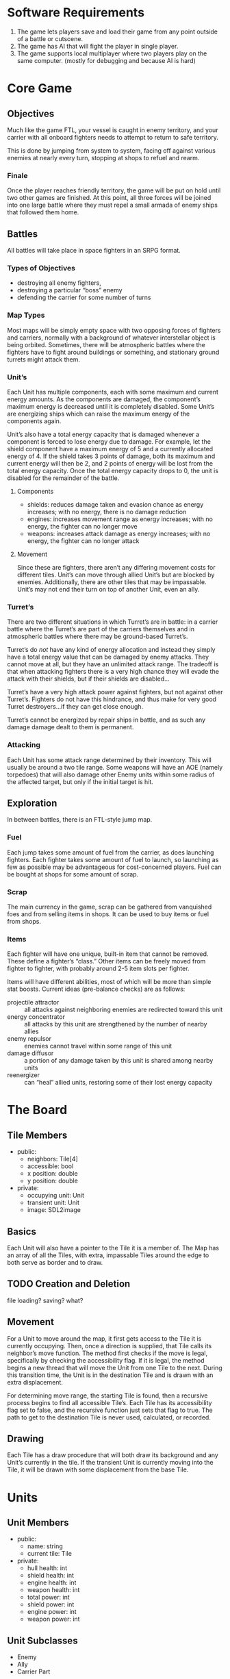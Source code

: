 * Software Requirements
1. The game lets players save and load their game from any point outside of a
   battle or cutscene.
2. The game has AI that will fight the player in single player.
3. The game supports local multiplayer where two players play on the same
   computer. (mostly for debugging and because AI is hard)
* Core Game
** Objectives
Much like the game FTL, your vessel is caught in enemy territory, and your
carrier with all onboard fighters needs to attempt to return to safe territory.

This is done by jumping from system to system, facing off against various
enemies at nearly every turn, stopping at shops to refuel and rearm.
*** Finale
Once the player reaches friendly territory, the game will be put on hold until
two other games are finished. At this point, all three forces will be joined
into one large battle where they must repel a small armada of enemy ships that
followed them home.
** Battles
All battles will take place in space fighters in an SRPG format.
*** Types of Objectives
- destroying all enemy fighters,
- destroying a particular “boss” enemy
- defending the carrier for some number of turns
*** Map Types
Most maps will be simply empty space with two opposing forces of fighters and
carriers, normally with a background of whatever interstellar object is being
orbited. Sometimes, there will be atmospheric battles where the fighters have to
fight around buildings or something, and stationary ground turrets might attack
them.
*** Unit’s
Each Unit has multiple components, each with some maximum and current energy
amounts. As the components are damaged, the component’s maximum energy is
decreased until it is completely disabled. Some Unit’s are energizing ships
which can raise the maximum energy of the components again.

Unit’s also have a total energy capacity that is damaged whenever a component is
forced to lose energy due to damage. For example, let the shield component have
a maximum energy of 5 and a currently allocated energy of 4. If the shield takes
3 points of damage, both its maximum and current energy will then be 2, and 2
points of energy will be lost from the total energy capacity. Once the total
energy capacity drops to 0, the unit is disabled for the remainder of the
battle.
**** Components
- shields: reduces damage taken and evasion chance as energy increases; with no
  energy, there is no damage reduction
- engines: increases movement range as energy increases; with no energy, the
  fighter can no longer move
- weapons: increases attack damage as energy increases; with no energy, the
  fighter can no longer attack
**** Movement
Since these are fighters, there aren’t any differing movement costs for
different tiles. Unit’s can move through allied Unit’s but are blocked by
enemies. Additionally, there are other tiles that may be impassable. Unit’s may 
not end their turn on top of another Unit, even an ally.
*** Turret’s
There are two different situations in which Turret’s are in battle: in a carrier
battle where the Turret’s are part of the carriers themselves and in atmospheric
battles where there may be ground-based Turret’s.

Turret’s do /not/ have any kind of energy allocation and instead they simply 
have a total energy value that can be damaged by enemy attacks. They cannot move
at all, but they have an unlimited attack range. The tradeoff is that when 
attacking fighters there is a very high chance they will evade the attack with
their shields, but if their shields are disabled…

Turret’s have a very high attack power against fighters, but not against other
Turret’s. Fighters do not have this hindrance, and thus make for very good
Turret destroyers…if they can get close enough.

Turret’s cannot be energized by repair ships in battle, and as such any damage 
damage dealt to them is permanent.
*** Attacking
Each Unit has some attack range determined by their inventory. This will usually
be around a two tile range. Some weapons will have an AOE (namely torpedoes)
that will also damage other Enemy units within some radius of the affected 
target, but only if the initial target is hit.
** Exploration
In between battles, there is an FTL-style jump map.
*** Fuel
Each jump takes some amount of fuel from the carrier, as does launching
fighters. Each fighter takes some amount of fuel to launch, so launching as few
as possible may be advantageous for cost-concerned players. Fuel can be bought
at shops for some amount of scrap.
*** Scrap
The main currency in the game, scrap can be gathered from vanquished foes and
from selling items in shops. It can be used to buy items or fuel from shops.
*** Items
Each fighter will have one unique, built-in item that cannot be removed. These
define a fighter’s “class.” Other items can be freely moved from fighter to
fighter, with probably around 2-5 item slots per fighter.

Items will have different abilities, most of which will be more than simple stat
boosts. Current ideas (pre-balance checks) are as follows:
- projectile attractor :: all attacks against neighboring enemies are redirected
     toward this unit
- energy concentrator :: all attacks by this unit are strengthened by the number
     of nearby allies
- enemy repulsor :: enemies cannot travel within some range of this unit
- damage diffusor :: a portion of any damage taken by this unit is shared among
     nearby units
- reenergizer :: can “heal” allied units, restoring some of their lost energy
     capacity
* The Board
** Tile Members
- public:
  + neighbors: Tile[4]
  + accessible: bool
  + x position: double
  + y position: double
- private:
  + occupying unit: Unit
  + transient unit: Unit
  + image: SDL2image
** Basics
Each Unit will also have a pointer to the Tile it is a member of. The Map has an
array of all the Tiles, with extra, impassable Tiles around the edge to both
serve as border and to draw.
** TODO Creation and Deletion
file loading? saving? what?
** Movement
For a Unit to move around the map, it first gets access to the Tile it is
currently occupying. Then, once a direction is supplied, that Tile calls its
neighbor’s move function. The method first checks if the move is legal,
specifically by checking the accessibility flag. If it is legal, the method
begins a new thread that will move the Unit from one Tile to the next. During
this transition time, the Unit is in the destination Tile and is drawn with an
extra displacement.

For determining move range, the starting Tile is found, then a recursive process
begins to find all accessible Tile’s. Each Tile has its accessibility flag set
to false, and the recursive function just sets that flag to true. The path to
get to the destination Tile is never used, calculated, or recorded.
** Drawing
Each Tile has a draw procedure that will both draw its background and any Unit’s
currently in the tile. If the transient Unit is currently moving into the Tile,
it will be drawn with some displacement from the base Tile.
* Units
** Unit Members
- public:
  + name: string
  + current tile: Tile
- private:
  + hull health: int
  + shield health: int
  + engine health: int
  + weapon health: int
  + total power: int
  + shield power: int
  + engine power: int
  + weapon power: int
** Unit Subclasses
- Enemy
- Ally
- Carrier Part
